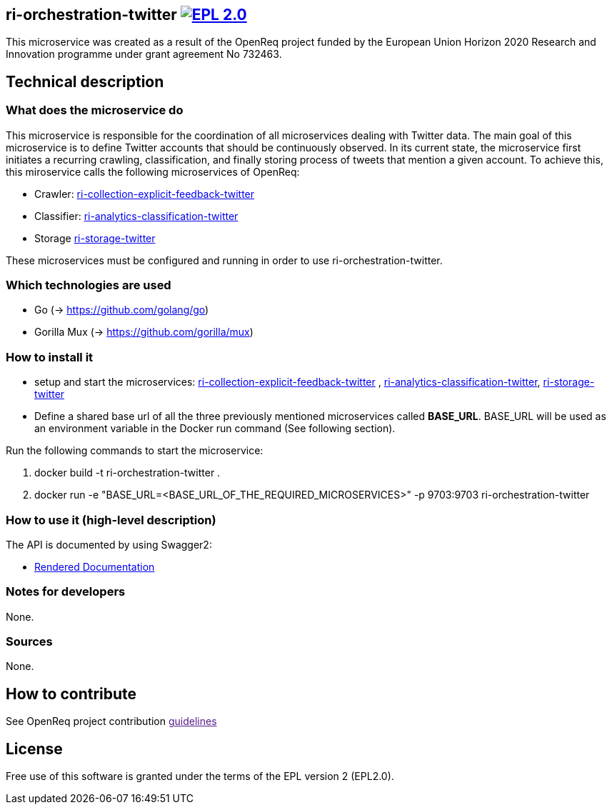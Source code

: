 == ri-orchestration-twitter image:https://img.shields.io/badge/License-EPL%202.0-blue.svg["EPL 2.0", link="https://www.eclipse.org/legal/epl-2.0/"]

This microservice was created as a result of the OpenReq project funded by the European Union Horizon 2020 Research and Innovation programme under grant agreement No 732463.

== Technical description
=== What does the microservice do
This microservice is responsible for the coordination of all microservices dealing with Twitter data. The main goal of this microservice is to define Twitter accounts that should be continuously observed. In its current state, the microservice first initiates a recurring crawling, classification, and finally storing process of tweets that mention a given account. To achieve this, this miroservice calls the following microservices of OpenReq:

- Crawler: link:https://github.com/OpenReqEU/ri-collection-explicit-feedback-twitter[ri-collection-explicit-feedback-twitter]
- Classifier: link:https://github.com/OpenReqEU/ri-analytics-classification-twitter[ri-analytics-classification-twitter]
- Storage link:https://github.com/OpenReqEU/ri-storage-twitter[ri-storage-twitter]

These microservices must be configured and running in order to use ri-orchestration-twitter.

=== Which technologies are used
- Go (-> https://github.com/golang/go)
- Gorilla Mux (-> https://github.com/gorilla/mux)

=== How to install it
- setup and start the microservices: link:https://github.com/OpenReqEU/ri-collection-explicit-feedback-twitter[ri-collection-explicit-feedback-twitter]
, link:https://github.com/OpenReqEU/ri-analytics-classification-twitter[ri-analytics-classification-twitter], link:https://github.com/OpenReqEU/ri-storage-twitter[ri-storage-twitter]


- Define a shared base url of all the three previously mentioned microservices called  *BASE_URL*. BASE_URL will be used as an environment variable in the Docker run command (See following section).


Run the following commands to start the microservice:

. docker build -t ri-orchestration-twitter .

. docker run -e "BASE_URL=<BASE_URL_OF_THE_REQUIRED_MICROSERVICES>" -p 9703:9703 ri-orchestration-twitter


=== How to use it (high-level description)
The API is documented by using Swagger2:

- link:http://217.172.12.199/registry/#/services/ri-orchestration-twitter[Rendered Documentation]

=== Notes for developers 
None.

=== Sources
None.

== How to contribute
See OpenReq project contribution link:[guidelines]

== License
Free use of this software is granted under the terms of the EPL version 2 (EPL2.0).